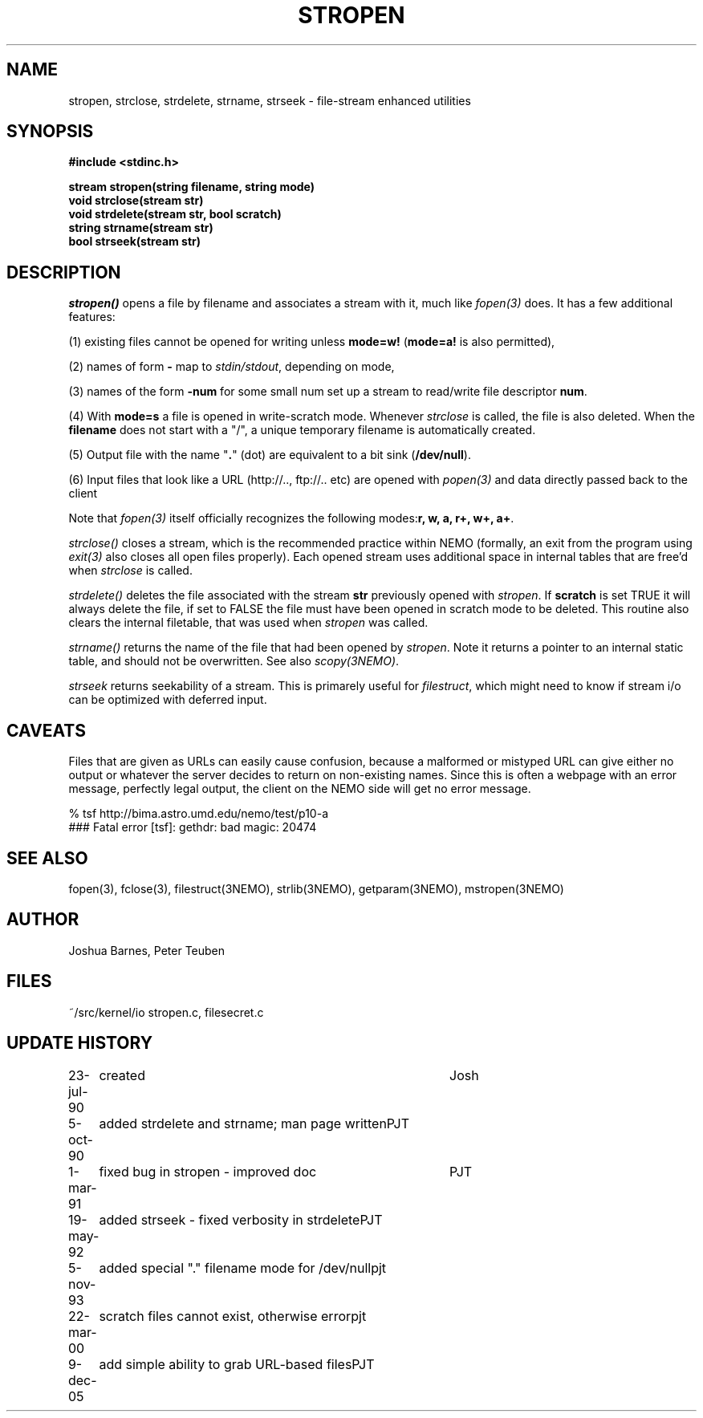 .TH STROPEN 3NEMO "9 December 2005"
.SH NAME
stropen, strclose, strdelete, strname, strseek \- file-stream enhanced utilities
.SH SYNOPSIS
.nf
.B #include <stdinc.h>
.PP
.B stream stropen(string filename, string mode)
.B void strclose(stream str)
.B void strdelete(stream str, bool scratch)
.B string strname(stream str)
.B bool strseek(stream str)
.SH DESCRIPTION
\fIstropen()\fP opens a file by filename and associates a stream
with it, much like \fIfopen(3)\fP does. It has a few additional
features:
.PP
(1) existing files cannot be opened for writing unless 
\fBmode=w!\fP (\fBmode=a!\fP is also permitted),
.PP
(2) names of form \fB-\fP map to \fIstdin/stdout\fP, depending on mode,
.PP
(3) names of the form \fB-num\fP for some small num set up a
stream to read/write file descriptor \fBnum\fP.
.PP
(4) With \fBmode=s\fP a file is opened in write-scratch mode. Whenever
\fIstrclose\fP is called, the file is also deleted. When the \fBfilename\fP
does not start with a "/", a unique temporary filename is automatically
created.
.PP
(5) Output file with the name "\fB.\fP" (dot) are equivalent to
a bit sink (\fB/dev/null\fP).
.PP
(6) Input files that look like a URL (http://.., ftp://.. etc) are
opened with \fIpopen(3)\fP and data directly passed back to the
client
.PP
Note that \fIfopen(3)\fP itself officially recognizes the following 
modes:\fBr, w, a, r+, w+, a+\fP.
.PP
\fIstrclose()\fP closes a stream, which is the recommended practice 
within NEMO (formally, an exit from the program using
\fIexit(3)\fP also closes all open files properly).
Each opened stream uses additional space in internal tables that are
free'd when \fIstrclose\fP is called. 
.PP
\fIstrdelete()\fP deletes the file associated with the stream \fBstr\fP 
previously opened with \fIstropen\fP. 
If \fBscratch\fP is set TRUE it will always delete the file, if set to 
FALSE the file must have been opened in scratch mode to be deleted.
This routine also clears the internal filetable, that was used 
when \fIstropen\fP was called.
.PP
\fIstrname()\fP returns the name of the file that had been opened by
\fIstropen\fP. Note it returns a pointer to an internal static table, and
should not be overwritten. See also \fIscopy(3NEMO)\fP.
.PP
\fIstrseek\fP returns seekability of a stream. This is primarely useful
for \fIfilestruct\fP, which might need to know if stream i/o
can be optimized with deferred input.
.SH CAVEATS
Files that are given as URLs can easily cause confusion, because a malformed or mistyped
URL can give either no output or whatever the server  decides to return on non-existing
names. Since this is often a webpage with an error message, perfectly legal output, 
the client on the NEMO side will get no error message.
.PP
.nf
       % tsf http://bima.astro.umd.edu/nemo/test/p10-a
       ### Fatal error [tsf]: gethdr: bad magic: 20474
.fi
.SH SEE ALSO
fopen(3), fclose(3), filestruct(3NEMO), strlib(3NEMO), getparam(3NEMO), mstropen(3NEMO)
.SH AUTHOR
Joshua Barnes, Peter Teuben
.SH FILES
.nf
.ta +1.5i
~/src/kernel/io  	stropen.c, filesecret.c
.fi
.SH UPDATE HISTORY
.nf
.ta +1i +4i
23-jul-90	created            	Josh
5-oct-90	added strdelete and strname; man page written	PJT
1-mar-91	fixed bug in stropen - improved doc	PJT
19-may-92	added strseek - fixed verbosity in strdelete	PJT
5-nov-93	added special "." filename mode for /dev/null	pjt
22-mar-00	scratch files cannot exist, otherwise error	pjt
9-dec-05	add simple ability to grab URL-based files	PJT
.fi

